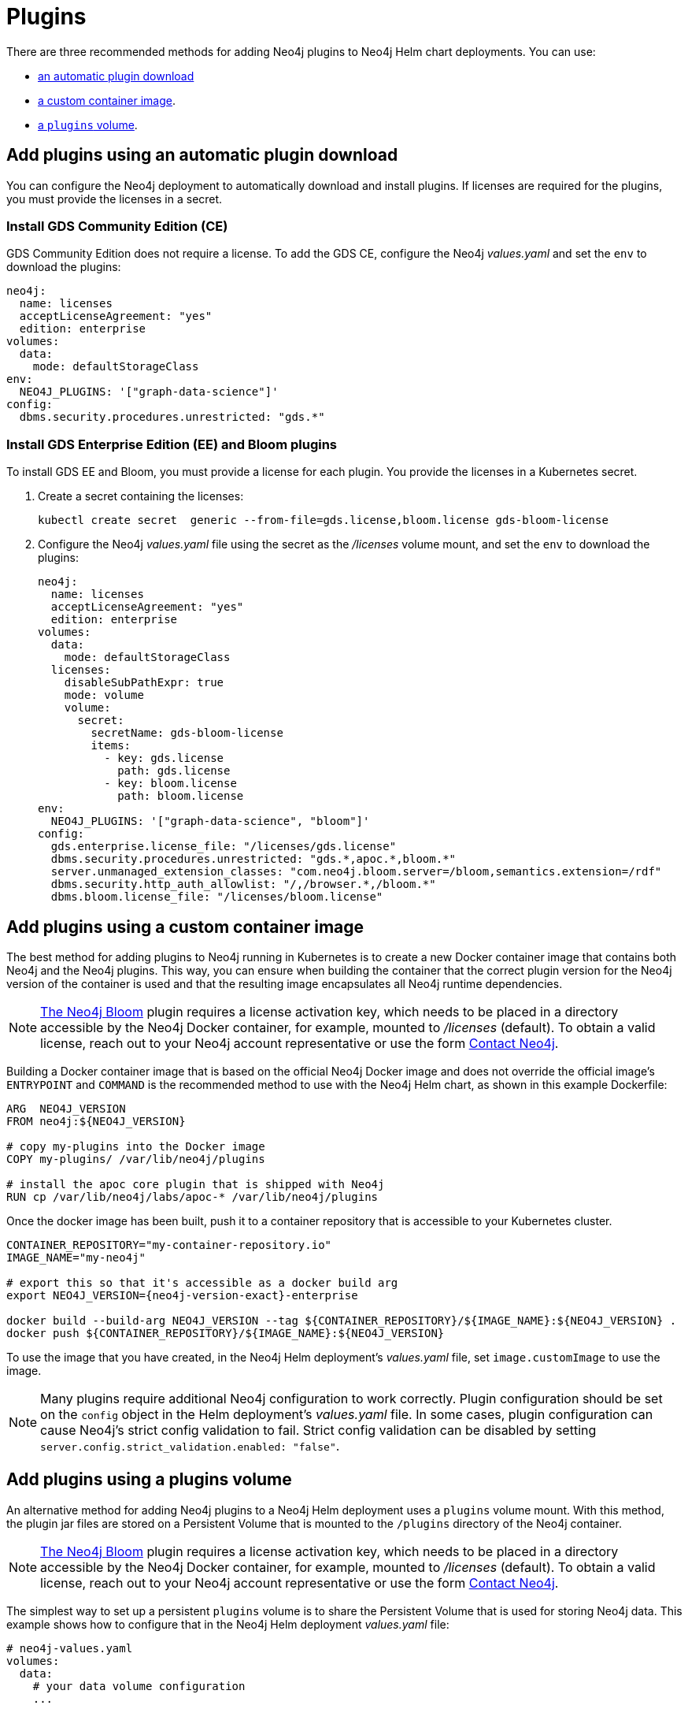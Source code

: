 = Plugins

There are three recommended methods for adding Neo4j plugins to Neo4j Helm chart deployments.
You can use:

* <<automatic-plugin-download, an automatic plugin download>>
* <<custom-container, a custom container image>>.
* <<plugins-volume, a `plugins` volume>>.

[[automatic-plugin-download]]
== Add plugins using an automatic plugin download

You can configure the Neo4j deployment to automatically download and install plugins.
If licenses are required for the plugins, you must provide the licenses in a secret.

=== Install GDS Community Edition (CE)

GDS Community Edition does not require a license.
To add the GDS CE, configure the Neo4j _values.yaml_ and set the `env` to download the plugins:

[source, yaml]
----
neo4j:
  name: licenses
  acceptLicenseAgreement: "yes"
  edition: enterprise
volumes:
  data:
    mode: defaultStorageClass
env:
  NEO4J_PLUGINS: '["graph-data-science"]'
config:
  dbms.security.procedures.unrestricted: "gds.*"
----

[[install-gds-ee-bloom]]
=== Install GDS Enterprise Edition (EE) and Bloom plugins

To install GDS EE and Bloom, you must provide a license for each plugin.
You provide the licenses in a Kubernetes secret.

. Create a secret containing the licenses:
+
[source, shell]
----
kubectl create secret  generic --from-file=gds.license,bloom.license gds-bloom-license
----
. Configure the Neo4j _values.yaml_ file using the secret as the _/licenses_ volume mount, and set the `env` to download the plugins:
+
[source, yaml]
----
neo4j:
  name: licenses
  acceptLicenseAgreement: "yes"
  edition: enterprise
volumes:
  data:
    mode: defaultStorageClass
  licenses:
    disableSubPathExpr: true
    mode: volume
    volume:
      secret:
        secretName: gds-bloom-license
        items:
          - key: gds.license
            path: gds.license
          - key: bloom.license
            path: bloom.license
env:
  NEO4J_PLUGINS: '["graph-data-science", "bloom"]'
config:
  gds.enterprise.license_file: "/licenses/gds.license"
  dbms.security.procedures.unrestricted: "gds.*,apoc.*,bloom.*"
  server.unmanaged_extension_classes: "com.neo4j.bloom.server=/bloom,semantics.extension=/rdf"
  dbms.security.http_auth_allowlist: "/,/browser.*,/bloom.*"
  dbms.bloom.license_file: "/licenses/bloom.license"
----

[[custom-container]]
== Add plugins using a custom container image

The best method for adding plugins to Neo4j running in Kubernetes is to create a new Docker container image that contains both Neo4j and the Neo4j plugins.
This way, you can ensure when building the container that the correct plugin version for the Neo4j version of the container is used and that the resulting image encapsulates all Neo4j runtime dependencies.

[NOTE]
====
link:link:{neo4j-download-center-uri}?bloom[The Neo4j Bloom] plugin requires a license activation key, which needs to be placed in a directory accessible by the Neo4j Docker container, for example, mounted to _/licenses_ (default).
To obtain a valid license, reach out to your Neo4j account representative or use the form https://neo4j.com/contact-us//[Contact Neo4j].
====

Building a Docker container image that is based on the official Neo4j Docker image and does not override the official image's `ENTRYPOINT` and `COMMAND` is the recommended method to use with the Neo4j Helm chart, as shown in this example Dockerfile:

[source, Dockerfile, subs=attributes]
----
ARG  NEO4J_VERSION
FROM neo4j:$\{NEO4J_VERSION}

# copy my-plugins into the Docker image
COPY my-plugins/ /var/lib/neo4j/plugins

# install the apoc core plugin that is shipped with Neo4j
RUN cp /var/lib/neo4j/labs/apoc-* /var/lib/neo4j/plugins
----

Once the docker image has been built, push it to a container repository that is accessible to your Kubernetes cluster.

[source, shell, subs=attributes]
----
CONTAINER_REPOSITORY="my-container-repository.io"
IMAGE_NAME="my-neo4j"

# export this so that it's accessible as a docker build arg
export NEO4J_VERSION={neo4j-version-exact}-enterprise

docker build --build-arg NEO4J_VERSION --tag $\{CONTAINER_REPOSITORY}/$\{IMAGE_NAME}:$\{NEO4J_VERSION} .
docker push $\{CONTAINER_REPOSITORY}/$\{IMAGE_NAME}:$\{NEO4J_VERSION}
----

To use the image that you have created, in the Neo4j Helm deployment's _values.yaml_ file, set `image.customImage` to use the image.


[NOTE]
====
Many plugins require additional Neo4j configuration to work correctly.
Plugin configuration should be set on the `config` object in the Helm deployment's _values.yaml_ file.
In some cases, plugin configuration can cause Neo4j's strict config validation to fail.
Strict config validation can be disabled by setting `server.config.strict_validation.enabled: "false"`.
====

[[plugins-volume]]
== Add plugins using a plugins volume

An alternative method for adding Neo4j plugins to a Neo4j Helm deployment uses a `plugins` volume mount.
With this method, the plugin jar files are stored on a Persistent Volume that is mounted to the `/plugins` directory of the Neo4j container.

[NOTE]
====
link:https://neo4j.com/deployment-center/?bloom[The Neo4j Bloom] plugin requires a license activation key, which needs to be placed in a directory accessible by the Neo4j Docker container, for example, mounted to _/licenses_ (default).
To obtain a valid license, reach out to your Neo4j account representative or use the form https://neo4j.com/contact-us//[Contact Neo4j].
====

The simplest way to set up a persistent `plugins` volume is to share the Persistent Volume that is used for storing Neo4j data.
This example shows how to configure that in the Neo4j Helm deployment _values.yaml_ file:

[source, yaml]
----
# neo4j-values.yaml
volumes:
  data:
    # your data volume configuration
    ...

  plugins:
    mode: "share"
    share:
      name: "data"
----

Details of different ways to configure volume mounts are covered in xref:kubernetes/persistent-volumes.adoc#volume-mounts[Mapping volume mounts to persistent volumes].

The Neo4j container now has an empty _/plugins_ directory backed by a persistent volume.
Plugin jar files can be copied onto the volume using `kubectl cp`.
Because it is backed by a persistent volume, plugin files will persist even if the Neo4j pod is restarted or moved.

[NOTE]
====
Neo4j loads plugins only on startup.
Therefore, you must restart the Neo4j pod to load them once all plugins are in place.
====

For example:

[source, shell]
----
# Copy plugin files into the Neo4j container
kubectl cp my-plugins/* <namespace>/<neo4j-pod-name>:/plugins/

# Restart Neo4j
kubectl rollout restart statefulset/<neo4j-statefulset-name>

# Verify plugins are still present after restart
kubectl exec <neo4j-pod-name> -- ls /plugins
----

[[operations-using-apoc-core]]
== Configure and install APOC core only

APOC core library is shipped with Neo4j and is located in the _labs_ folder.

If APOC core is the _only_ plugin that you want to add to Neo4j, it is not necessary to perform plugin installation as described above.
Instead, you can configure the helm deployment to use APOC core by upgrading the deployment with these additional settings in the _values.yaml_ file:

. Configure APOC core by directly pointing to the location of the APOC core library in the _labs_ folder and by loading and unrestricting the functions and procedures you need (for more details see link:{neo4j-docs-base-uri}/apoc/{page-version}/installation/#restricted[APOC installation guide]).
For example:
+
[source, yaml]
----
config:
  server.directories.plugins: "/var/lib/neo4j/labs"
  dbms.security.procedures.unrestricted: "apoc.*"
  server.config.strict_validation.enabled: "false"
  dbms.security.procedures.allowlist: "apoc.math.*,apoc.cypher.*"
----
+
. Under `apoc_config`, configure the APOC settings that you want, for example:
+
[source, yaml]
----
apoc_config:
  apoc.trigger.enabled: "true"
  apoc.jdbc.neo4j.url: "jdbc:foo:bar"
  apoc.import.file.enabled: "true"
----

. Run `helm upgrade` to apply the changes:
+
[source, shell]
----
helm upgrade <release-name> neo4j/neo4j -f values.yaml
----

. After the Helm upgrade rollout is complete, verify that APOC core has been configured by running the following Cypher query using `cypher-shell` or Neo4j Browser:
+
[source, cypher]
----
RETURN apoc.version()
----

== Configure credentials for the plugin's aliases using APOC-extended

From 5.11, the Neo4j Helm chart supports configuring credentials for the plugin's aliases using a Kubernetes secret mounted on the provided path.
This feature is available `apoc.jdbc.<aliasname>.url` and `apoc.es.<aliasname>.url` via
APOC-extended.

[NOTE]
====
The secret must be created beforehand and must contain the key-named `URL`, otherwise, the Helm chart throws an error. For example:
`kubectl create secret generic jdbcsecret --from-literal=URL="jdbc:mysql://30.0.0.0:3306/Northwind?user=root&password=password"`
====

Under `apoc_credentials`, configure `aliasName`, `secretName`, and `secretMountPath`.
For example:

[source, yaml]
----
apoc_credentials: {}
#   jdbc:
#    aliasName: "jdbc"
#    secretName: "jdbcsecret"
#    secretMountPath: "/secret/jdbcCred"
#
#   elasticsearch:
#     aliasName: "es"
#     secretName: "essecret"
#     secretMountPath: "/secret/esCred"
----
